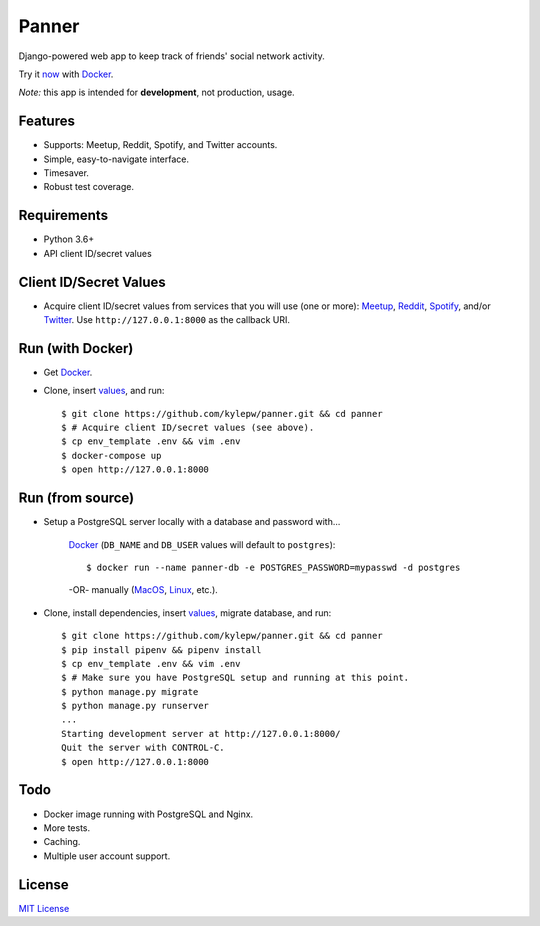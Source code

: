 ======
Panner
======
Django-powered web app to keep track of friends' social network activity.

Try it now_ with Docker_.

.. image:: screenshots/activity.png

*Note:* this app is intended for **development**, not production, usage.

Features
--------
- Supports: Meetup, Reddit, Spotify, and Twitter accounts.
- Simple, easy-to-navigate interface.
- Timesaver.
- Robust test coverage.

Requirements
------------
- Python 3.6+
- API client ID/secret values

Client ID/Secret Values
-----------------------
.. _values:

- Acquire client ID/secret values from services that you will use (one or more): Meetup_, Reddit_, Spotify_, and/or Twitter_. Use ``http://127.0.0.1:8000`` as the callback URI.

Run (with Docker)
-----------------
.. _now:

- Get Docker_.

- Clone, insert values_, and run::

    $ git clone https://github.com/kylepw/panner.git && cd panner
    $ # Acquire client ID/secret values (see above).
    $ cp env_template .env && vim .env
    $ docker-compose up
    $ open http://127.0.0.1:8000

Run (from source)
-----------------

- Setup a PostgreSQL server locally with a database and password with...

    Docker_ (``DB_NAME`` and ``DB_USER`` values will default to ``postgres``)::

    $ docker run --name panner-db -e POSTGRES_PASSWORD=mypasswd -d postgres

    -OR- manually (MacOS_, Linux_, etc.).

- Clone, install dependencies, insert values_, migrate database, and run::

    $ git clone https://github.com/kylepw/panner.git && cd panner
    $ pip install pipenv && pipenv install
    $ cp env_template .env && vim .env
    $ # Make sure you have PostgreSQL setup and running at this point.
    $ python manage.py migrate
    $ python manage.py runserver
    ...
    Starting development server at http://127.0.0.1:8000/
    Quit the server with CONTROL-C.
    $ open http://127.0.0.1:8000

Todo
----
- Docker image running with PostgreSQL and Nginx.
- More tests.
- Caching.
- Multiple user account support.

License
-------
`MIT License <https://github.com/kylepw/panner/blob/master/LICENSE>`_

.. _Docker: https://www.docker.com/products/docker-desktop
.. _Linux: https://www.digitalocean.com/community/tutorials/how-to-install-and-use-postgresql-on-ubuntu-18-04
.. _MacOS: https://www.robinwieruch.de/postgres-sql-macos-setup/
.. _Meetup: https://www.meetup.com/meetup_api/
.. _Reddit: https://www.reddit.com/prefs/apps
.. _Spotify: https://developer.spotify.com/dashboard/login
.. _Twitter: https://developer.twitter.com/en/apply/user